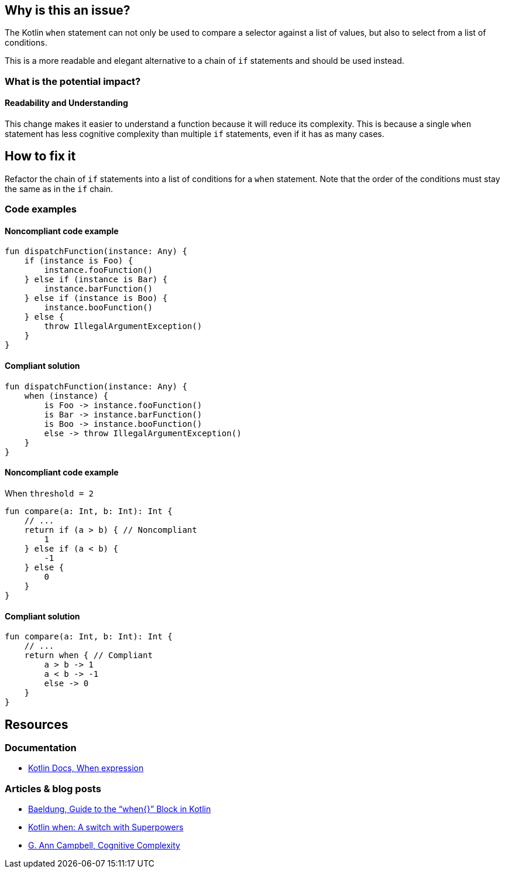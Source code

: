 == Why is this an issue?

The Kotlin `when` statement can not only be used to compare a selector against a list of values,
but also to select from a list of conditions.

This is a more readable and elegant alternative to a chain of `if` statements and should be used instead.

=== What is the potential impact?

==== Readability and Understanding

This change makes it easier to understand a function because it will reduce its complexity.
This is because a single `when` statement has less cognitive complexity than multiple `if` statements, even if it has as many cases.

== How to fix it

Refactor the chain of `if` statements into a list of conditions for a `when` statement.
Note that the order of the conditions must stay the same as in the `if` chain.

=== Code examples

==== Noncompliant code example

[source,kotlin,diff-id=1,diff-type=noncompliant]
----
fun dispatchFunction(instance: Any) {
    if (instance is Foo) {
        instance.fooFunction()
    } else if (instance is Bar) {
        instance.barFunction()
    } else if (instance is Boo) {
        instance.booFunction()
    } else {
        throw IllegalArgumentException()
    }
}
----

==== Compliant solution

[source,kotlin,diff-id=1,diff-type=compliant]
----
fun dispatchFunction(instance: Any) {
    when (instance) {
        is Foo -> instance.fooFunction()
        is Bar -> instance.barFunction()
        is Boo -> instance.booFunction()
        else -> throw IllegalArgumentException()
    }
}
----

==== Noncompliant code example

When `threshold = 2`

[source,kotlin,diff-id=2,diff-type=noncompliant]
----
fun compare(a: Int, b: Int): Int {
    // ...
    return if (a > b) { // Noncompliant
        1
    } else if (a < b) {
        -1
    } else {
        0
    }
}
----

==== Compliant solution

[source,kotlin,diff-id=2,diff-type=compliant]
----
fun compare(a: Int, b: Int): Int {
    // ...
    return when { // Compliant
        a > b -> 1
        a < b -> -1
        else -> 0
    }
}
----

ifdef::env-github,rspecator-view[]

== Implementation Specification
(visible only on this page)

=== Parameters

.threshold
****

----
3
----

Number of "if" after which the chain should be replaced by a "when" statement.
****

endif::[]

== Resources

=== Documentation

* https://kotlinlang.org/docs/control-flow.html#when-expression[Kotlin Docs, When expression]

=== Articles & blog posts

* https://www.baeldung.com/kotlin/when[Baeldung, Guide to the “when{}” Block in Kotlin]
* https://superkotlin.com/kotlin-when-statement[Kotlin when: A switch with Superpowers]
* https://www.sonarsource.com/resources/cognitive-complexity[G. Ann Campbell, Cognitive Complexity]
